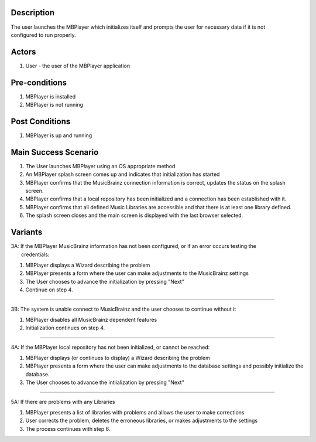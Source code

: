 Description
===========

| The user launches the MBPlayer which initializes itself and prompts
  the user for necessary data if it is not
| configured to run properly.

Actors
======

#. User - the user of the MBPlayer application

Pre-conditions
==============

#. MBPlayer is installed
#. MBPlayer is not running

Post Conditions
===============

#. MBPlayer is up and running

Main Success Scenario
=====================

#. The User launches MBPlayer using an OS appropriate method
#. An MBPlayer splash screen comes up and indicates that initialization
   has started
#. MBPlayer confirms that the MusicBrainz connection information is
   correct, updates the status on the splash
   screen.
#. MBPlayer confirms that a local repository has been initialized and a
   connection has been established with it.
#. MBPlayer confirms that all defined Music Libraries are accessible and
   that there is at least one library
   defined.
#. The splash screen closes and the main screen is displayed with the
   last browser selected.

Variants
========

| 3A: If the MBPlayer MusicBrainz information has not been configured,
  or if an error occurs testing the
|  credentials:

#. MBPlayer displays a Wizard describing the problem
#. MBPlayer presents a form where the user can make adjustments to the
   MusicBrainz settings
#. The User chooses to advance the initialization by pressing "Next"
#. Continue on step 4.

--------------

3B: The system is unable connect to MusicBrainz and the user chooses to
continue without it

#. MBPlayer disables all MusicBrainz dependent features
#. Initialization continues on step 4.

--------------

4A: If the MBPlayer local repository has not been initialized, or cannot
be reached:

#. MBPlayer displays (or continues to display) a Wizard describing the
   problem
#. MBPlayer presents a form where the user can make adjustments to the
   database settings and possibly
   initialize the database.
#. The User chooses to advance the intiialization by pressing "Next"

--------------

5A: If there are problems with any Libraries

#. MBPlayer presents a list of libraries with problems and allows the
   user to make corrections
#. User corrects the problem, deletes the erroneous libraries, or makes
   adjustments to the settings
#. The process continues with step 6.
